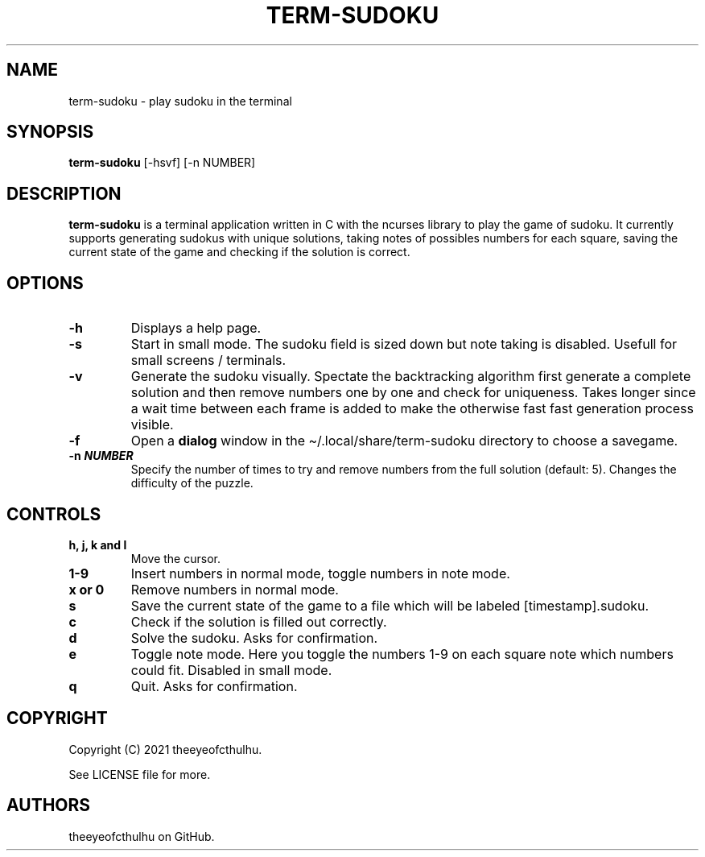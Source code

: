 .\" Automatically generated by Pandoc 2.14.0.2
.\"
.TH "TERM-SUDOKU" "1" "May 2021" "" ""
.hy
.SH NAME
.PP
term-sudoku - play sudoku in the terminal
.SH SYNOPSIS
.PP
\f[B]term-sudoku\f[R] [-hsvf] [-n NUMBER]
.SH DESCRIPTION
.PP
\f[B]term-sudoku\f[R] is a terminal application written in C with the
ncurses library to play the game of sudoku.
It currently supports generating sudokus with unique solutions, taking
notes of possibles numbers for each square, saving the current state of
the game and checking if the solution is correct.
.SH OPTIONS
.TP
\f[B]-h\f[R]
Displays a help page.
.TP
\f[B]-s\f[R]
Start in small mode.
The sudoku field is sized down but note taking is disabled.
Usefull for small screens / terminals.
.TP
\f[B]-v\f[R]
Generate the sudoku visually.
Spectate the backtracking algorithm first generate a complete solution
and then remove numbers one by one and check for uniqueness.
Takes longer since a wait time between each frame is added to make the
otherwise fast fast generation process visible.
.TP
\f[B]-f\f[R]
Open a \f[B]dialog\f[R] window in the \[ti]/.local/share/term-sudoku
directory to choose a savegame.
.TP
\f[B]-n \f[BI]NUMBER\f[B]\f[R]
Specify the number of times to try and remove numbers from the full
solution (default: 5).
Changes the difficulty of the puzzle.
.SH CONTROLS
.TP
\f[B]h, j, k and l\f[R]
Move the cursor.
.TP
\f[B]1-9\f[R]
Insert numbers in normal mode, toggle numbers in note mode.
.TP
\f[B]x or 0\f[R]
Remove numbers in normal mode.
.TP
\f[B]s\f[R]
Save the current state of the game to a file which will be labeled
[timestamp].sudoku.
.TP
\f[B]c\f[R]
Check if the solution is filled out correctly.
.TP
\f[B]d\f[R]
Solve the sudoku.
Asks for confirmation.
.TP
\f[B]e\f[R]
Toggle note mode.
Here you toggle the numbers 1-9 on each square note which numbers could
fit.
Disabled in small mode.
.TP
\f[B]q\f[R]
Quit.
Asks for confirmation.
.SH COPYRIGHT
.PP
Copyright (C) 2021 theeyeofcthulhu.
.PP
See LICENSE file for more.
.SH AUTHORS
theeyeofcthulhu on GitHub.
